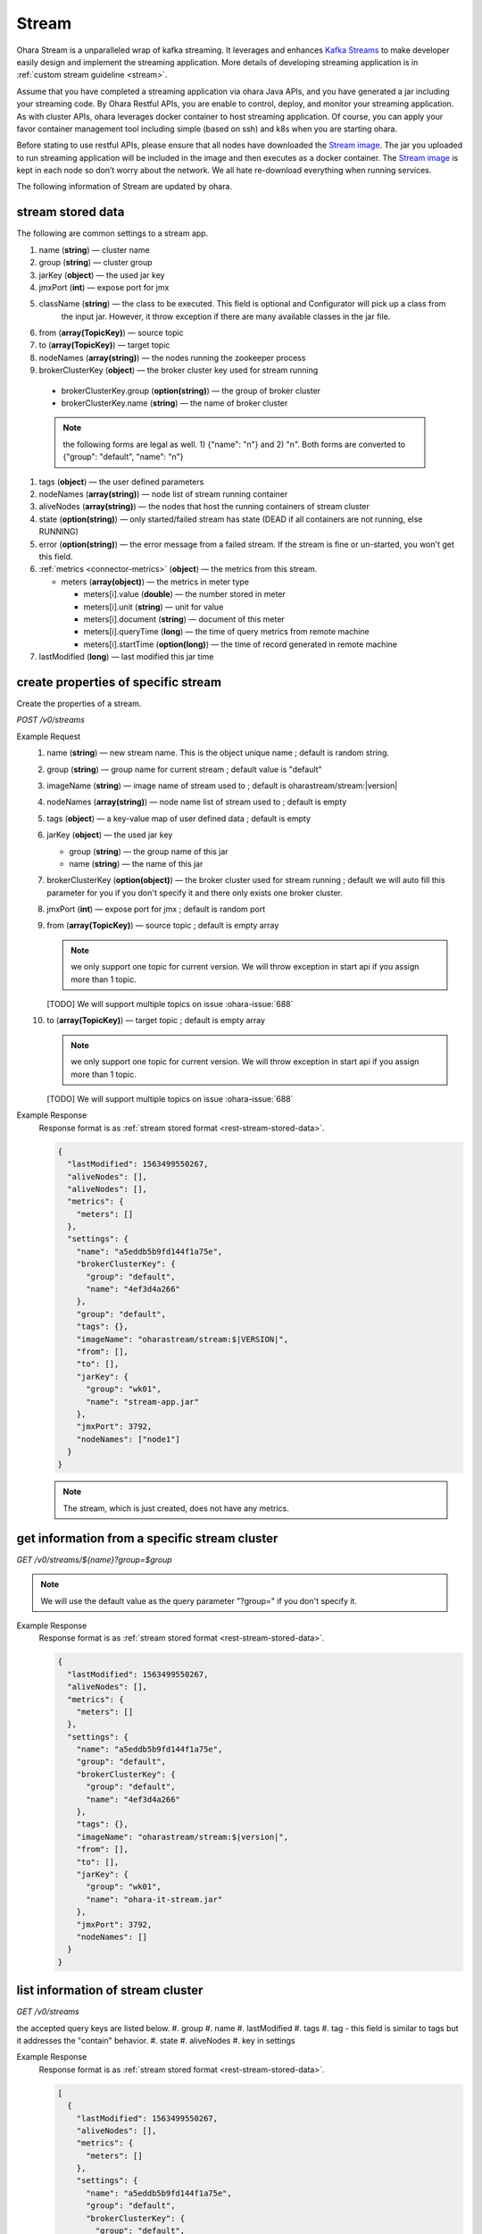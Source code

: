 ..
.. Copyright 2019 is-land
..
.. Licensed under the Apache License, Version 2.0 (the "License");
.. you may not use this file except in compliance with the License.
.. You may obtain a copy of the License at
..
..     http://www.apache.org/licenses/LICENSE-2.0
..
.. Unless required by applicable law or agreed to in writing, software
.. distributed under the License is distributed on an "AS IS" BASIS,
.. WITHOUT WARRANTIES OR CONDITIONS OF ANY KIND, either express or implied.
.. See the License for the specific language governing permissions and
.. limitations under the License.
..

.. _rest-streams:

Stream
=========

Ohara Stream is a unparalleled wrap of kafka streaming. It leverages
and enhances `Kafka Streams`_ to make
developer easily design and implement the streaming application. More
details of developing streaming application is in :ref:`custom stream guideline <stream>`.

Assume that you have completed a streaming application via ohara Java
APIs, and you have generated a jar including your streaming code. By
Ohara Restful APIs, you are enable to control, deploy, and monitor
your streaming application. As with cluster APIs, ohara leverages
docker container to host streaming application. Of course, you can
apply your favor container management tool including simple (based on ssh)
and k8s when you are starting ohara.

Before stating to use restful APIs, please ensure that all nodes have
downloaded the `Stream image`_.
The jar you uploaded to run streaming application will be included in
the image and then executes as a docker container. The `Stream image`_
is kept in each node so don’t worry about the network. We all hate
re-download everything when running services.

The following information of Stream are updated by ohara.

.. _rest-stream-stored-data:

stream stored data
~~~~~~~~~~~~~~~~~~~~~

The following are common settings to a stream app.

#. name (**string**) — cluster name
#. group (**string**) — cluster group
#. jarKey (**object**) — the used jar key
#. jmxPort (**int**) — expose port for jmx
#. className (**string**) — the class to be executed. This field is optional and Configurator will pick up a class from
                            the input jar. However, it throw exception if there are many available classes in the jar file.
#. from (**array(TopicKey)**) — source topic
#. to (**array(TopicKey)**) — target topic
#. nodeNames (**array(string)**) — the nodes running the zookeeper process
#. brokerClusterKey (**object**) — the broker cluster key used for stream running

  - brokerClusterKey.group (**option(string)**) — the group of broker cluster
  - brokerClusterKey.name (**string**) — the name of broker cluster

  .. note::
    the following forms are legal as well. 1) {"name": "n"} and 2) "n". Both forms are converted to
    {"group": "default", "name": "n"}

#. tags (**object**) — the user defined parameters



#. nodeNames (**array(string)**) — node list of stream running container
#. aliveNodes (**array(string)**) — the nodes that host the running containers of stream cluster
#. state (**option(string)**) — only started/failed stream has state (DEAD if all containers are not running, else RUNNING)
#. error (**option(string)**) — the error message from a failed stream.
   If the stream is fine or un-started, you won't get this field.
#. :ref:`metrics <connector-metrics>` (**object**) — the metrics from this stream.

   - meters (**array(object)**) — the metrics in meter type

     - meters[i].value (**double**) — the number stored in meter
     - meters[i].unit (**string**) — unit for value
     - meters[i].document (**string**) — document of this meter
     - meters[i].queryTime (**long**) — the time of query metrics from remote machine
     - meters[i].startTime (**option(long)**) — the time of record generated in remote machine

#. lastModified (**long**) — last modified this jar time

.. _rest-streams-create-properties:

create properties of specific stream
~~~~~~~~~~~~~~~~~~~~~~~~~~~~~~~~~~~~~~~

Create the properties of a stream.

*POST /v0/streams*

Example Request
  #. name (**string**) — new stream name. This is the object unique name ; default is random string.
  #. group (**string**) — group name for current stream ; default value is "default"
  #. imageName (**string**) — image name of stream used to ; default is oharastream/stream:|version|
  #. nodeNames (**array(string)**) — node name list of stream used to ; default is empty
  #. tags (**object**) — a key-value map of user defined data ; default is empty
  #. jarKey (**object**) — the used jar key

     - group (**string**) — the group name of this jar
     - name (**string**) — the name of this jar

  #. brokerClusterKey (**option(object)**) — the broker cluster used for stream running ; default we will auto fill this
     parameter for you if you don't specify it and there only exists one broker cluster.
  #. jmxPort (**int**) — expose port for jmx ; default is random port
  #. from (**array(TopicKey)**) — source topic ; default is empty array

     .. note::
        we only support one topic for current version. We will throw exception in start api if you assign
        more than 1 topic.

     [TODO] We will support multiple topics on issue :ohara-issue:`688`

  #. to (**array(TopicKey)**) — target topic ; default is empty array

     .. note::
        we only support one topic for current version. We will throw exception in start api if you assign
        more than 1 topic.

     [TODO] We will support multiple topics on issue :ohara-issue:`688`

Example Response
  Response format is as :ref:`stream stored format <rest-stream-stored-data>`.

  .. code-block:: json

    {
      "lastModified": 1563499550267,
      "aliveNodes": [],
      "aliveNodes": [],
      "metrics": {
        "meters": []
      },
      "settings": {
        "name": "a5eddb5b9fd144f1a75e",
        "brokerClusterKey": {
          "group": "default",
          "name": "4ef3d4a266"
        },
        "group": "default",
        "tags": {},
        "imageName": "oharastream/stream:$|VERSION|",
        "from": [],
        "to": [],
        "jarKey": {
          "group": "wk01",
          "name": "stream-app.jar"
        },
        "jmxPort": 3792,
        "nodeNames": ["node1"]
      }
    }

  .. note::
     The stream, which is just created, does not have any metrics.


.. _rest-streams-get-information:

get information from a specific stream cluster
~~~~~~~~~~~~~~~~~~~~~~~~~~~~~~~~~~~~~~~~~~~~~~~~~

*GET /v0/streams/${name}?group=$group*

.. note::
   We will use the default value as the query parameter "?group=" if you don't specify it.

Example Response
  Response format is as :ref:`stream stored format <rest-stream-stored-data>`.

  .. code-block:: json

     {
       "lastModified": 1563499550267,
       "aliveNodes": [],
       "metrics": {
         "meters": []
       },
       "settings": {
         "name": "a5eddb5b9fd144f1a75e",
         "group": "default",
         "brokerClusterKey": {
           "group": "default",
           "name": "4ef3d4a266"
         },
         "tags": {},
         "imageName": "oharastream/stream:$|version|",
         "from": [],
         "to": [],
         "jarKey": {
           "group": "wk01",
           "name": "ohara-it-stream.jar"
         },
         "jmxPort": 3792,
         "nodeNames": []
       }
     }

list information of stream cluster
~~~~~~~~~~~~~~~~~~~~~~~~~~~~~~~~~~~~~

*GET /v0/streams*

the accepted query keys are listed below.
#. group
#. name
#. lastModified
#. tags
#. tag - this field is similar to tags but it addresses the "contain" behavior.
#. state
#. aliveNodes
#. key in settings

Example Response
  Response format is as :ref:`stream stored format <rest-stream-stored-data>`.

  .. code-block:: json

     [
       {
         "lastModified": 1563499550267,
         "aliveNodes": [],
         "metrics": {
           "meters": []
         },
         "settings": {
           "name": "a5eddb5b9fd144f1a75e",
           "group": "default",
           "brokerClusterKey": {
             "group": "default",
             "name": "4ef3d4a266"
           },
           "tags": {},
           "imageName": "oharastream/stream:$|version|",
           "from": [],
           "to": [],
           "jarKey": {
             "group": "wk01",
             "name": "ohara-it-stream.jar"
           },
           "jmxPort": 3792,
           "nodeNames": []
         }
       }
     ]

.. _rest-streams-update-information:

update properties of specific stream
~~~~~~~~~~~~~~~~~~~~~~~~~~~~~~~~~~~~~~~

Update the properties of a non-started stream.

*PUT /v0/streams/${name}?group=$group*

.. note::
   If the required stream (group, name) was not exists, we will try to use this request as
   :ref:`create stream <rest-streams-create-properties>`

#. imageName (**option(string)**) — image name of stream used to.
#. nodeNames (**option(array(string))**) — node name list of stream used to.
#. tags (**option(object)**) — a key-value map of user defined data.
#. jarKey (**option(option(object))**) — the used jar key

   - group (**option(string)**) — the group name of this jar
   - name (**option(string)**) — the name without extension of this jar

#. jmxPort (**option(int)**) — expose port for jmx.
#. from (**option(array(string))**) — source topic.

   .. note::
      we only support one topic for current version. We will throw exception in start api if you assign
      more than 1 topic.

   [TODO] We will support multiple topics on issue :ohara-issue:`688`

#. to (**option(array(string))**) — target topic.

   .. note::
      we only support one topic for current version. We will throw exception in start api if you assign
      more than 1 topic.

   [TODO] We will support multiple topics on issue :ohara-issue:`688`

Example Request
  .. code-block:: json

     {
       "imageName": "myimage",
       "from": ["newTopic1"],
       "to": ["newTopic2"],
       "jarKey": {
         "group": "newGroup",
         "name": "newJar.jar"
       },
       "jmxPort": 8888,
       "nodeNames": ["node1", "node2"]
     }

Example Response
  Response format is as :ref:`stream stored format <rest-stream-stored-data>`.

  .. code-block:: json

     {
        "lastModified": 1563503358666,
        "aliveNodes": [
          "node1", "node2"
        ],
        "metrics": {
          "meters": []
        },
        "settings": {
          "name": "myapp",
          "group": "default",
          "brokerClusterKey": {
            "group": "default",
            "name": "4ef3d4a266"
          },
          "tags": {},
          "imageName": "myimage",
          "jarKey": {
              "group": "newGroup",
              "name": "newJar.jar"
          },
          "to": ["newTopic2"],
          "from": ["newTopic1"],
          "jmxPort": 8888,
          "nodeNames": ["node1", "node2"]
        }
     }


delete properties of specific stream
~~~~~~~~~~~~~~~~~~~~~~~~~~~~~~~~~~~~~~~

Delete the properties of a non-started stream. This api only remove
the stream component which is stored in pipeline.

*DELETE /v0/streams/${name}?group=$group*

.. note::
   We will use the default value as the query parameter "?group=" if you don't specify it.

**Example Response**

  ::

     204 NoContent

  .. note::
     It is ok to delete an nonexistent properties, and the response is 204
     NoContent.


start a Stream
~~~~~~~~~~~~~~~~~

*PUT /v0/streams/${name}/start?group=$group*

.. note::
   We will use the default value as the query parameter "?group=" if you don't specify it.

Example Response
  ::

    202 Accepted

  .. note::
     You should use :ref:`get stream <rest-streams-get-information>` to fetch up-to-date status

.. _rest-stop-stream:

stop a Stream
~~~~~~~~~~~~~~~~

This action will graceful stop and remove all docker containers belong
to this stream. Note: successful stop stream will have no status.

*PUT /v0/streams/${name}/stop?group=$group[&force=true]*

Query Parameters
  #. force (**boolean**) — true if you don’t want to wait the graceful shutdown
     (it can save your time but may damage your data).

.. note::
   We will use the default value as the query parameter "?group=" if you don't specify it.

Example Response
  ::

    202 Accepted

  .. note::

     You should use :ref:`get stream <rest-streams-get-information>` to fetch up-to-date status

get topology tree graph from specific stream
~~~~~~~~~~~~~~~~~~~~~~~~~~~~~~~~~~~~~~~~~~~~~~~

[TODO] This is not implemented yet !

*GET /v0/streams/view/${name}*

Example Response
  #. jarInfo (**string**) — the upload jar information
  #. name (**string**) — the stream name
  #. poneglyph (**object**) — the stream topology tree graph

      - steles (**array(object)**) — the topology collection

         - steles[i].kind (**string**) — this component kind (SOURCE,
           PROCESSOR, or SINK)
         - steles[i].key (**string**) — this component kind with order
         - steles[i].name (**string**) — depend on kind, the name is

            - SOURCE — source topic name
            - PROCESSOR — the function name
            - SINK — target topic name

         - steles[i].from (**string**) — the prior component key (could be
           empty if this is the first component)
         - steles[i].to (**string**) — the posterior component key (could be
           empty if this is the final component)

  .. code-block:: json

     {
       "jarInfo": {
         "name": "stream-app",
         "group": "wk01",
         "size": 1234,
         "lastModified": 1542102595892
       },
       "name": "my-app",
       "poneglyph": {
         "steles": [
           {
             "kind": "SOURCE",
             "key" : "SOURCE-0",
             "name": "stream-in",
             "from": "",
             "to": "PROCESSOR-1"
           },
           {
             "kind": "PROCESSOR",
             "key" : "PROCESSOR-1",
             "name": "filter",
             "from": "SOURCE-0",
             "to": "PROCESSOR-2"
           },
           {
             "kind": "PROCESSOR",
             "key" : "PROCESSOR-2",
             "name": "mapvalues",
             "from": "PROCESSOR-1",
             "to": "SINK-3"
           },
           {
             "kind": "SINK",
             "key" : "SINK-3",
             "name": "stream-out",
             "from": "PROCESSOR-2",
             "to": ""
           }
         ]
       }
     }

.. _Kafka Streams: kafka streams <https://kafka.apache.org/documentation/streams
.. _Stream image: https://cloud.docker.com/u/oharastream/repository/docker/oharastream/stream